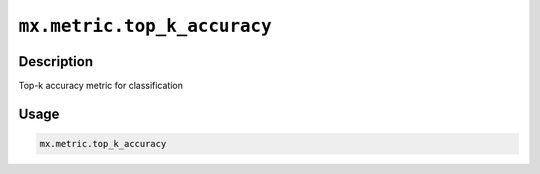 .. raw:: html



``mx.metric.top_k_accuracy``
========================================================

Description
----------------------

Top-k accuracy metric for classification

Usage
----------

.. code:: r

	mx.metric.top_k_accuracy





.. disqus::
   :disqus_identifier: mx.metric.top_k_accuracy
